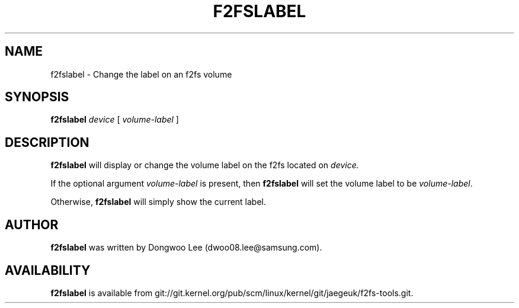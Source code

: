 .\" Copyright (c) 2021 Samsung Electronics Co., Ltd.
.\"
.TH F2FSLABEL 8
.SH NAME
f2fslabel \- Change the label on an f2fs volume
.SH SYNOPSIS
.B f2fslabel
.I device
[
.I volume-label
]
.SH DESCRIPTION
.B f2fslabel
will display or change the volume label on the f2fs located on
.I device.
.PP
If the optional argument
.I volume-label
is present, then
.B f2fslabel
will set the volume label to be
.IR volume-label .
.PP
Otherwise,
.B f2fslabel
will simply show the current label.
.PP
.SH AUTHOR
.B f2fslabel
was written by Dongwoo Lee (dwoo08.lee@samsung.com).
.SH AVAILABILITY
.B f2fslabel
is available from git://git.kernel.org/pub/scm/linux/kernel/git/jaegeuk/f2fs-tools.git.
